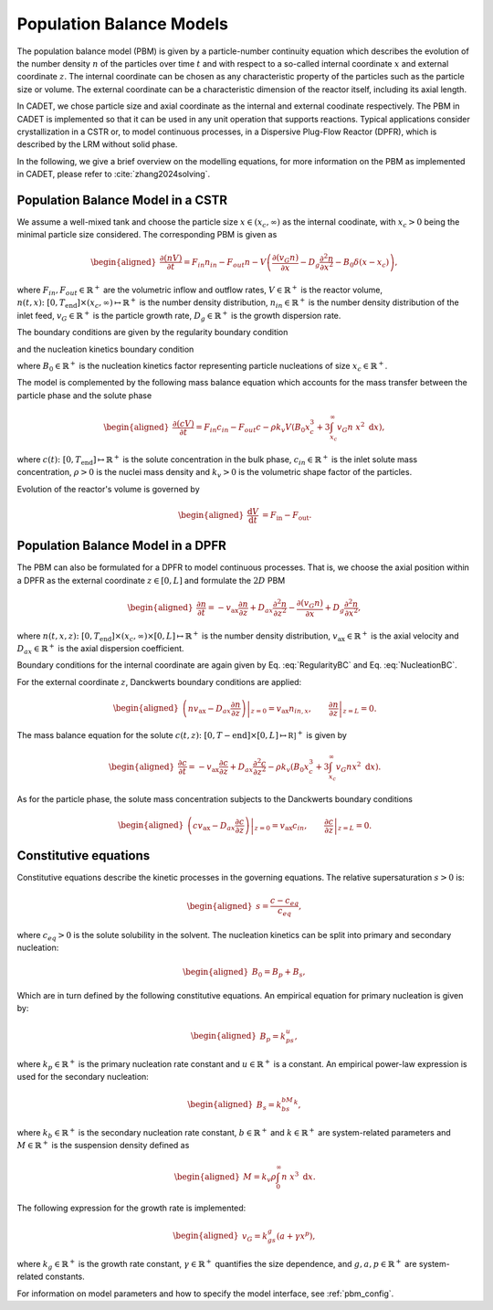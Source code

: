 .. _pbm_model:

Population Balance Models
~~~~~~~~~~~~~~~~~~~~~~~~~

The population balance model (PBM) is given by a particle-number continuity equation which describes the evolution of the number density :math:`n` of the particles over time :math:`t` and with respect to a so-called internal coordinate :math:`x` and external coordinate :math:`z`. 
The internal coordinate can be chosen as any characteristic property of the particles such as the particle size or volume.
The external coordinate can be a characteristic dimension of the reactor itself, including its axial length. 

In CADET, we chose particle size and axial coordinate as the internal and external coodinate respectively.
The PBM in CADET is implemented so that it can be used in any unit operation that supports reactions.
Typical applications consider crystallization in a CSTR or, to model continuous processes, in a Dispersive Plug-Flow Reactor (DPFR), which is described by the LRM without solid phase.

In the following, we give a brief overview on the modelling equations, for more information on the PBM as implemented in CADET, please refer to :cite:`zhang2024solving`.

Population Balance Model in a CSTR
^^^^^^^^^^^^^^^^^^^^^^^^^^^^^^^^^^

We assume a well-mixed tank and choose the particle size :math:`x\in (x_c, \infty)` as the internal coodinate, with :math:`x_c>0` being the minimal particle size considered.
The corresponding PBM is given as

.. math::

    \begin{aligned}
        \frac{\partial (n V)}{\partial t} = F_{in}n_{in} - F_{out}n - V \left( \frac{\partial (v_{G}n)}{\partial x} - D_g \frac{\partial^2 n}{\partial x^2} - B_0 \delta (x-x_c) \right),
    \end{aligned}

where :math:`F_{in}, F_{out}\in \mathbb{R}^+` are the volumetric inflow and outflow rates, :math:`V\in\mathbb{R}^+` is the reactor volume,
:math:`n(t, x)\colon [0, T_\text{end}] \times (x_c, \infty) \mapsto \mathbb{R}^+` is the number density distribution,
:math:`n_{in}\in\mathbb{R}^+` is the number density distribution of the inlet feed, :math:`v_{G}\in\mathbb{R}^+` is the particle growth rate,
:math:`D_g\in\mathbb{R}^+` is the growth dispersion rate. 

The boundary conditions are given by the regularity boundary condition

.. math::
    :label: RegularityBC

    \begin{aligned}
        \left. \left( nv_{G} - D_g \frac{\partial n}{\partial x} \right) \right|_{x \to \infty}=0,
    \end{aligned}

and the nucleation kinetics boundary condition

.. math::
    :label: NucleationBC

    \begin{aligned}
        \left. \left( nv_{G}-D_g \frac{\partial n}{\partial x} \right)\right|_{x=x_c} = B_0,
    \end{aligned}

where :math:`B_0\in\mathbb{R}^+` is the nucleation kinetics factor representing particle nucleations of size :math:`x_c\in\mathbb{R}^+`.

The model is complemented by the following mass balance equation which accounts for the mass transfer between the particle phase and the solute phase

.. math::

    \begin{aligned}
        \frac{\partial (cV)}{\partial t} = F_{in}c_{in} - F_{out}c -\rho k_v  V \left( B_0x^3_c + 3\int_{x_c}^{\infty} v_{G}n\ x^2 \;\mathrm{d}x \right),
    \end{aligned}

where :math:`c(t)\colon [0, T_\text{end}] \mapsto \mathbb{R}^+` is the solute concentration in the bulk phase, :math:`c_{in}\in\mathbb{R}^+` is the inlet solute mass concentration, :math:`\rho > 0` is the nuclei mass density and :math:`k_v > 0` is the volumetric shape factor of the particles.

Evolution of the reactor's volume is governed by

.. math::

    \begin{aligned}
        \frac{\mathrm{d}V}{\mathrm{d}t} &= F_{\text{in}} - F_{\text{out}}.
    \end{aligned}


Population Balance Model in a DPFR
^^^^^^^^^^^^^^^^^^^^^^^^^^^^^^^^^^

The PBM can also be formulated for a DPFR to model continuous processes.
That is, we choose the axial position within a DPFR as the external coordinate :math:`z\in[0, L]` and formulate the :math:`2D` PBM

.. math::

    \begin{aligned}
        \frac{\partial n}{\partial t} = -v_\text{ax} \frac{\partial n}{\partial z} +D_{ax} \frac{\partial^2 n}{\partial z^2}  - \frac{\partial (v_{G}n)}{\partial x} + D_g \frac{\partial^2 n}{\partial x^2},
    \end{aligned}

where :math:`n(t, x, z)\colon [0, T_\text{end}] \times (x_c, \infty) \times [0, L] \mapsto \mathbb{R}^+` is the number density distribution,
:math:`v_\text{ax}\in\mathbb{R}^+` is the axial velocity and :math:`D_{ax}\in\mathbb{R}^+` is the axial dispersion coefficient.

Boundary conditions for the internal coordinate are again given by Eq. :eq:`RegularityBC` and Eq. :eq:`NucleationBC`.

For the external coordinate :math:`z`, Danckwerts boundary conditions are applied:

.. math::

    \begin{aligned}
        \left. \left( n v_\text{ax}-D_{ax}\frac{\partial n}{\partial z} \right) \right|_{z=0} = v_\text{ax} n_{in,x}, \qquad \left.\frac{\partial n}{\partial z}\right|_{z=L}=0.
    \end{aligned}

The mass balance equation for the solute :math:`c(t, z)\colon [0,T-\text{end}] \times [0,L] \mapsto \mathbb{R]}^+` is given by

.. math::

    \begin{aligned}
        \frac{\partial c}{\partial t} = -v_\text{ax} \frac{\partial c}{\partial z} +D_{ax} \frac{\partial^2 c}{\partial z^2} -\rho k_v \left( B_0x^3_c + 3\int_{x_c}^{\infty} v_{G}n x^2 \;\mathrm{d}x \right).
    \end{aligned}

As for the particle phase, the solute mass concentration subjects to the Danckwerts boundary conditions

.. math::

    \begin{aligned}
        \left.\left( c v_\text{ax}-D_{ax}\frac{\partial c}{\partial z} \right) \right|_{z=0} = v_\text{ax} c_{in}, \qquad \left.\frac{\partial c}{\partial z}\right|_{z=L}=0.
    \end{aligned}


Constitutive equations
^^^^^^^^^^^^^^^^^^^^^^

Constitutive equations describe the kinetic processes in the governing equations. The relative supersaturation :math:`s>0` is:

.. math::

    \begin{aligned}
        s=\frac{c-c_{eq}}{c_{eq}},
    \end{aligned}

where :math:`c_{eq}>0` is the solute solubility in the solvent.
The nucleation kinetics can be split into primary and secondary nucleation:

.. math::

    \begin{aligned}
        B_0 = B_p + B_s,
    \end{aligned}

Which are in turn defined by the following constitutive equations.
An empirical equation for primary nucleation is given by:

.. math::

    \begin{aligned}
        B_p=k_ps^u,
    \end{aligned}

where :math:`k_p\in\mathbb{R}^+` is the primary nucleation rate constant and :math:`u\in\mathbb{R}^+` is a constant.
An empirical power-law expression is used for the secondary nucleation:

.. math::

    \begin{aligned}
        B_s=k_bs^bM^k,
    \end{aligned}

where :math:`k_b\in\mathbb{R}^+` is the secondary nucleation rate constant, :math:`b\in\mathbb{R}^+` and :math:`k\in\mathbb{R}^+` are system-related parameters and :math:`M\in\mathbb{R}^+` is the suspension density defined as

.. math::

    \begin{aligned}
        M=k_v\rho\int_{0}^{\infty}n\ x^3\;\mathrm{d}x.
    \end{aligned}

The following expression for the growth rate is implemented:

.. math::

    \begin{aligned}
        v_{G}=k_gs^g(a+\gamma x^p),
    \end{aligned}

where :math:`k_g\in\mathbb{R}^+` is the growth rate constant, :math:`\gamma\in\mathbb{R}^+` quantifies the size dependence, and :math:`g, a, p\in\mathbb{R}^+` are system-related constants.

For information on model parameters and how to specify the model interface, see :ref:`pbm_config`.
